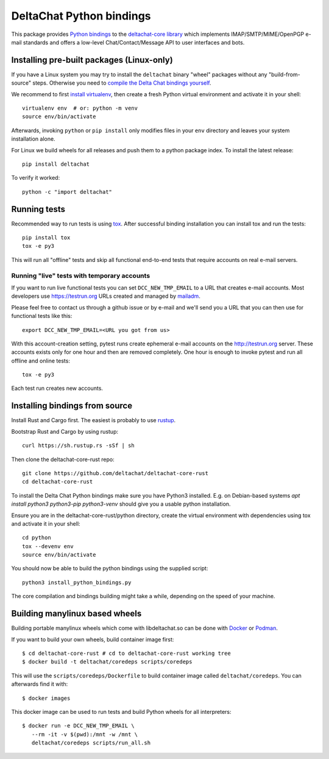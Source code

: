 =========================
DeltaChat Python bindings
=========================

This package provides `Python bindings`_ to the `deltachat-core library`_
which implements IMAP/SMTP/MIME/OpenPGP e-mail standards and offers
a low-level Chat/Contact/Message API to user interfaces and bots.

.. _`deltachat-core library`: https://github.com/deltachat/deltachat-core-rust
.. _`Python bindings`: https://py.delta.chat/

Installing pre-built packages (Linux-only)
==========================================

If you have a Linux system you may try to install the ``deltachat`` binary "wheel" packages
without any "build-from-source" steps.
Otherwise you need to `compile the Delta Chat bindings yourself`__.

__ sourceinstall_

We recommend to first `install virtualenv <https://virtualenv.pypa.io/en/stable/installation.html>`_,
then create a fresh Python virtual environment and activate it in your shell::

        virtualenv env  # or: python -m venv
        source env/bin/activate

Afterwards, invoking ``python`` or ``pip install`` only
modifies files in your ``env`` directory and leaves
your system installation alone.

For Linux we build wheels for all releases and push them to a python package
index. To install the latest release::

    pip install deltachat

To verify it worked::

    python -c "import deltachat"

Running tests
=============

Recommended way to run tests is using `tox <https://tox.wiki>`_.
After successful binding installation you can install tox
and run the tests::

    pip install tox
    tox -e py3

This will run all "offline" tests and skip all functional
end-to-end tests that require accounts on real e-mail servers.

.. _livetests:

Running "live" tests with temporary accounts
--------------------------------------------

If you want to run live functional tests you can set ``DCC_NEW_TMP_EMAIL`` to a URL that creates e-mail accounts.  Most developers use https://testrun.org URLs created and managed by `mailadm <https://mailadm.readthedocs.io/>`_.

Please feel free to contact us through a github issue or by e-mail and we'll send you a URL that you can then use for functional tests like this::

    export DCC_NEW_TMP_EMAIL=<URL you got from us>

With this account-creation setting, pytest runs create ephemeral e-mail accounts on the http://testrun.org server.  These accounts exists only for one hour and then are removed completely.
One hour is enough to invoke pytest and run all offline and online tests::

    tox -e py3

Each test run creates new accounts.

.. _sourceinstall:

Installing bindings from source
===============================

Install Rust and Cargo first.
The easiest is probably to use `rustup <https://rustup.rs/>`_.

Bootstrap Rust and Cargo by using rustup::

   curl https://sh.rustup.rs -sSf | sh

Then clone the deltachat-core-rust repo::

   git clone https://github.com/deltachat/deltachat-core-rust
   cd deltachat-core-rust

To install the Delta Chat Python bindings make sure you have Python3 installed.
E.g. on Debian-based systems `apt install python3 python3-pip
python3-venv` should give you a usable python installation.

Ensure you are in the deltachat-core-rust/python directory, create the
virtual environment with dependencies using tox
and activate it in your shell::

   cd python
   tox --devenv env
   source env/bin/activate

You should now be able to build the python bindings using the supplied script::

   python3 install_python_bindings.py

The core compilation and bindings building might take a while,
depending on the speed of your machine.

Building manylinux based wheels
===============================

Building portable manylinux wheels which come with libdeltachat.so
can be done with Docker_ or Podman_.

.. _Docker: https://www.docker.com/
.. _Podman: https://podman.io/

If you want to build your own wheels, build container image first::

   $ cd deltachat-core-rust # cd to deltachat-core-rust working tree
   $ docker build -t deltachat/coredeps scripts/coredeps

This will use the ``scripts/coredeps/Dockerfile`` to build
container image called ``deltachat/coredeps``.  You can afterwards
find it with::

   $ docker images

This docker image can be used to run tests and build Python wheels for all interpreters::

    $ docker run -e DCC_NEW_TMP_EMAIL \
       --rm -it -v $(pwd):/mnt -w /mnt \
       deltachat/coredeps scripts/run_all.sh
